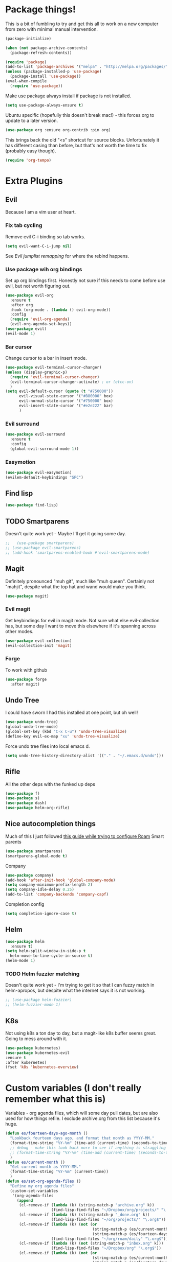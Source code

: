 * Package things!
This is a bit of fumbling to try and get this all to work on a new computer from zero with minimal manual intervention.
#+begin_src emacs-lisp
  (package-initialize)

  (when (not package-archive-contents)
    (package-refresh-contents))
#+end_src
#+BEGIN_SRC emacs-lisp
  (require 'package)
  (add-to-list 'package-archives '("melpa" . "http://melpa.org/packages/") t)
  (unless (package-installed-p 'use-package)
    (package-install 'use-package))
  (eval-when-compile
    (require 'use-package))
#+END_SRC
Make use package always install if package is not installed.
#+begin_src emacs-lisp
  (setq use-package-always-ensure t)
#+end_src

Ubuntu specific (hopefully this doesn't break mac!) - this forces org to update to a later version.
#+BEGIN_SRC emacs-lisp
  (use-package org :ensure org-contrib :pin org)
#+END_SRC

This brings back the old "<s" shortcut for source blocks. Unfortunately it has different casing than before, but that's not worth the time to fix (probably easy though).
#+begin_src emacs-lisp
  (require 'org-tempo)
#+end_src

* Extra Plugins
** Evil
Because I am a vim user at heart.
*** Fix tab cycling
Remove evil C-i binding so tab works.
#+begin_src emacs-lisp
  (setq evil-want-C-i-jump nil)
#+end_src
See [[*Evil jumplist remapping][Evil jumplist remapping]] for where the rebind happens.
*** Use package wih org bindings
Set up org bindings first. Honestly not sure if this needs to come before use evil, but not worth figuring out.
#+BEGIN_SRC emacs-lisp
  (use-package evil-org
    :ensure t
    :after org
    :hook (org-mode . (lambda () evil-org-mode))
    :config
    (require 'evil-org-agenda)
    (evil-org-agenda-set-keys))
  (use-package evil)
  (evil-mode 1)
#+END_SRC
*** Bar cursor
Change cursor to a bar in insert mode.
#+begin_src emacs-lisp
  (use-package evil-terminal-cursor-changer)
  (unless (display-graphic-p)
    (require 'evil-terminal-cursor-changer)
    (evil-terminal-cursor-changer-activate) ; or (etcc-on)
    )
  (setq evil-default-cursor (quote (t "#750000"))
        evil-visual-state-cursor '("#880000" box)
        evil-normal-state-cursor '("#750000" box)
        evil-insert-state-cursor '("#e2e222" bar)
        )

#+end_src
*** Evil surround
#+begin_src emacs-lisp
  (use-package evil-surround
    :ensure t
    :config
    (global-evil-surround-mode 1))

#+end_src
*** Easymotion
#+begin_src emacs-lisp
  (use-package evil-easymotion)
  (evilem-default-keybindings "SPC")

#+end_src
** Find lisp
#+begin_src emacs-lisp
  (use-package find-lisp)

#+end_src
** TODO Smartparens
Doesn't quite work yet - Maybe I'll get it going some day.
#+begin_src emacs-lisp
  ;;   (use-package smartparens)
  ;; (use-package evil-smartparens)
  ;; (add-hook 'smartparens-enabled-hook #'evil-smartparens-mode)

#+end_src
** Magit
Definitely pronounced "muh git", much like "muh queen". Certainly not "mahjit", despite what the top hat and wand would make you think.
#+begin_src emacs-lisp
  (use-package magit)
#+end_src
*** Evil magit
Get keybindings for evil in magit mode.
Not sure what else evil-collection has, but some day I want to move this elsewhere if it's spanning across other modes.
#+begin_src emacs-lisp
  (use-package evil-collection)
  (evil-collection-init 'magit)
#+end_src
*** Forge
To work with github
#+begin_src emacs-lisp
  (use-package forge
    :after magit)

#+end_src
** Undo Tree
I could have sworn I had this installed at one point, but oh well!
#+begin_src emacs-lisp
  (use-package undo-tree)
  (global-undo-tree-mode)
  (global-set-key (kbd "C-x C-u") 'undo-tree-visualize)
  (define-key evil-ex-map "xu" 'undo-tree-visualize)
#+end_src
Force undo tree files into local emacs d.
#+begin_src emacs-lisp
  (setq undo-tree-history-directory-alist '(("." . "~/.emacs.d/undo")))
#+end_src
** Rifle
All the other deps with the funked up deps
#+begin_src emacs-lisp
  (use-package f)
  (use-package s)
  (use-package dash)
  (use-package helm-org-rifle)
#+end_src
** Nice autocompletion things
Much of this I just followed [[https://org-roam.discourse.group/t/how-to-to-get-title-of-the-target-note-working-with-inline-autocomplete-in-org-roam/782][this guide while trying to configure Roam]]
Smart parents
#+begin_src emacs-lisp
  (use-package smartparens)
  (smartparens-global-mode t)

#+end_src
Company
#+begin_src emacs-lisp
  (use-package company)
  (add-hook 'after-init-hook 'global-company-mode)
  (setq company-minimum-prefix-length 2)
  (setq company-idle-delay 0.25)
  (add-to-list 'company-backends 'company-capf)

#+end_src
Completion config
#+begin_src emacs-lisp
  (setq completion-ignore-case t)

#+end_src
** Helm
#+begin_src emacs-lisp
  (use-package helm
    :ensure t)
  (setq helm-split-window-in-side-p t
	helm-move-to-line-cycle-in-source t)
  (helm-mode 1)
#+end_src
*** TODO Helm fuzzier matching
Doesn't quite work yet - I'm trying to get it so that I can fuzzy match
in helm-apropos, but despite what the internet says it is not working.
#+begin_src emacs-lisp
  ;; (use-package helm-fuzzier)
  ;; (helm-fuzzier-mode 1)

#+end_src
** K8s
Not using k8s a ton day to day, but a magit-like k8s buffer seems great. Going to mess around with it.
#+begin_src emacs-lisp
  (use-package kubernetes)
  (use-package kubernetes-evil
  :ensure t
  :after kubernetes)
  (fset 'k8s 'kubernetes-overview)

#+end_src
* Custom variables (I don't really remember what this is)
Variables - org agenda files, which will some day pull dates, but are also used for how things refile. I exclude archive.org from this list because it's huge.

#+BEGIN_SRC emacs-lisp
  (defun es/fourteen-days-ago-month ()
    "Lookback fourteen days ago, and format that month as YYYY-MM."
    (format-time-string "%Y-%m" (time-add (current-time) (seconds-to-time -1209600)))
    ;; debug - make this look back more to see if anything is straggling
    ;; (format-time-string "%Y-%m" (time-add (current-time) (seconds-to-time -2409600)))
    )
  (defun es/current-month ()
    "Get current month as YYYY-MM."
    (format-time-string "%Y-%m" (current-time))
    )
  (defun es/set-org-agenda-files ()
    "Define my org agenda files"
    (custom-set-variables
     '(org-agenda-files
       (append
        (cl-remove-if (lambda (k) (string-match-p "archive.org" k))
                      (find-lisp-find-files "~/Dropbox/org/projects/" "\.org$"))
        (cl-remove-if (lambda (k) (string-match-p "_done.org" k))
                      (find-lisp-find-files "~/org/projects/" "\.org$"))
        (cl-remove-if (lambda (k) (not (or
                                        (string-match-p (es/current-month) k)
                                        (string-match-p (es/fourteen-days-ago-month) k))))
                      (find-lisp-find-files "~/org/roam/daily" "\.org$"))
        (cl-remove-if (lambda (k) (not (string-match-p "inbox.org" k)))
                      (find-lisp-find-files "~/Dropbox/org" "\.org$"))
        (cl-remove-if (lambda (k) (not (or
                                        (string-match-p (es/current-month) k)
                                        (string-match-p (es/fourteen-days-ago-month) k))))
                      (find-lisp-find-files "~/Dropbox/org/roam/daily/" "\.org$"))
        )
       )))
#+END_SRC
Start with bullets folded and indented by default.
#+BEGIN_SRC emacs-lisp
  (setq org-startup-indented t)
  (setq org-startup-folded t)
#+END_SRC
No clue what custom-set-faces is to be honest.
#+BEGIN_SRC emacs-lisp
  (custom-set-faces
   ;; custom-set-faces was added by Custom.
   ;; If you edit it by hand, you could mess it up, so be careful.
   ;; Your init file should contain only one such instance.
   ;; If there is more than one, they won't work right.
   )
  ;; Package-Requires: ((dash "2.13.0"))
  ;; (add-to-list 'load-path "~/.emacs.d/vendor/emacs-powerline")
  ;; (require 'powerline)
  ;; (require 'cl)
#+END_SRC
Refile config. I found this on reddit, but I think this says "take the stuff from org-agenda-files and go +one+ N levels deep in the trees to find targets". It works.
#+BEGIN_SRC emacs-lisp
  (setq org-refile-targets '((nil :maxlevel . 1)
                             (org-agenda-files :maxlevel . 3)
                             ("~/Dropbox/org/projects/stuff.org" :maxlevel . 1)
                             ("~/Dropbox/org/projects/financeMath.org" :maxlevel . 2)
                             ("~/Dropbox/org/projects/tList.org" :maxlevel . 1)
                             ("~/code/dotfiles/fish/fishProfile.org" :maxlevel . 3)
                             ("~/code/dotfiles/bashProfile.org" :maxlevel . 3)))
  (setq org-refile-use-outline-path 'file)
  (setq org-refile-allow-creating-parent-nodes 'confirm)
#+END_SRC
Adding sh (bash) to babel languages so I can tangle my bash profile.
#+begin_src emacs-lisp
  (org-babel-do-load-languages 'org-babel-load-languages
                               '(
                                 (shell . t)
                                 )
                               )
  (setq org-babel-default-header-args:bash '((:tangle . "yes")))
#+end_src
* Todo/agenda customization - states and donetime/note
Ongoing thing to figure out what states I want. log-done enables timestamp +and prompts for a note+. Archive location is what you'd expect.

More details [[https://orgmode.org/manual/Tracking-TODO-state-changes.html][Here]]
#+BEGIN_SRC emacs-lisp
  (setq org-todo-keywords
        '((sequence "TODO(t)" "SOMEDAY(s)" "WAITING(w)" "IN-PROGRESS(i)" "BLOCKED(l)" "|" "DONE(d)" "EXPORTED(e)" "OBSOLOTE(b)" "DELEGATED(g)")))

  (setq org-log-done 'time)
  ;;(setq org-log-done 'note)

  (setq org-archive-location "~/Dropbox/org/projects/archive.org::")
#+END_SRC

Custom priorities
#+BEGIN_SRC emacs-lisp
  (setq org-lowest-priority 74)
#+END_SRC

Make checkbox/todo tracking recursive so I see everything under the subtree
#+begin_src emacs-lisp
  (setq org-hierarchical-todo-statistics t)
#+end_src

Column view in org-agenda
#+begin_src emacs-lisp
  (setq org-columns-default-format-for-agenda "%80ITEM(Task) %4PRIORITY(Priority)  %10TODO(Todo Status) %17Effort(Estimated Effort){:} %CLOCKSUM(Time Spent)")
#+end_src
** Agenda Sorting
Define a custom tiebreaker for priority - I basically want A on par with within 1 day, B on par with within 2 days, etc.
#+begin_src emacs-lisp :tangle no
  (setq org-agenda-cmp-user-defined (lambda (a b) (message (org-get-priority a))))
#+end_src

Only one change from the default strategy, which is to use effort-up. The ordering on agenda is now "high priority first, low effort first, respect order of org-agenda-files".
I think the fact that all my things in "recurring.org" are habits sort of circuvents "habit-down". But I don't mind for now.
#+begin_src emacs-lisp
  (setq org-agenda-sorting-strategy
        '((agenda user-defined-up todo-state-down habit-down time-up priority-down effort-up category-keep)
          (todo priority-down category-keep)
          (tags priority-down category-keep)
          (search category-keep)))
#+end_src
** Curating todos
Org agenda todo - filter out things with dates so I schedule any dangling todos. Apparently I need all of these set - I tend to just slap dates on stuff so it'll show on the agenda,
which is good enough for me.
#+begin_src emacs-lisp
  (setq org-agenda-todo-ignore-scheduled "all")
  (setq org-agenda-todo-ignore-deadlines "all")
  (setq org-agenda-todo-ignore-timestamp "all")
  (setq org-agenda-todo-ignore-with-date "all")
  (setq org-agenda-tags-todo-honor-ignore-options t)
#+end_src
** Agenda shortcuts
Just a command to bring up agenda view
#+begin_src emacs-lisp
  (define-key global-map "\C-ca" 'org-agenda)
#+end_src
** Super Agenda
#+begin_src emacs-lisp
  (use-package org-super-agenda)
  (setq org-super-agenda-keep-order t)
  (org-super-agenda-mode 1)
  (setq org-super-agenda-groups
        '(;; Each group has an implicit boolean OR operator between its selectors.
          (:name "Inbox"
                 :tag "inbox"
                 )
          (:name "Habits Overdue"
                 :and(:file-path "recurring.org" :deadline  past :not(:tag "eodroutine"))
                 :and(:file-path "recurring.org" :scheduled past :not(:tag "eodroutine"))
                 )
          (:name "Habits Today"
                 :and(:file-path "recurring.org" :deadline today :not(:tag "eodroutine"))
                 :and(:file-path "recurring.org" :scheduled today :not(:tag "eodroutine"))
                 )
          (:name "Important - Personal"
                 ;; Single arguments given alone
                 :and (:priority "A" :todo ("TODO" "IN-PROGRESS" "SOMEDAY") :file-path "Dropbox"))
          (:name "Important - Work"
                 ;; Single arguments given alone
                 :and (:priority "A"
                                 :todo ("TODO" "IN-PROGRESS" "SOMEDAY") :file-path "Drive")
                 :and (:priority "A"
                                 :todo ("TODO" "IN-PROGRESS") :file-path "work.org"))
          (:name "Work Stuck"
                 ;; Single arguments given alone
                 :and (:priority "A"
                                 :todo ("WAITING" "BLOCKED") :file-path "Drive")
                 :and (:priority "A"
                                 :todo ("WAITING" "BLOCKED") :file-path "work.org"))
          (:name "Other personal"
                 :and (:todo ("TODO" "IN-PROGRESS" "SOMEDAY") :file-path "Dropbox" :not(:tag "eodroutine")))
          (:name "Other work"
                 :and(:file-path "work.org" :todo ("TODO" "IN-PROGRESS"))
                 :and(:file-path "Drive" :todo ("TODO" "IN-PROGRESS")))
          ;; Set order of multiple groups at once
          (:and(:priority<= "B"
                            ;; Show this section after "Today" and "Important", because
                            ;; their order is unspecified, defaulting to 0. Sections
                            ;; are displayed lowest-number-first.
                            :order 0
                            :todo ("TODO" "IN-PROGRESS" "SOMEDAY")))
          ;; After the last group, the agenda will display items that didn't
          ;; match any of these groups, with the default order position of 99
          (:name "Blocked"
                 :todo ("BLOCKED"))
          (:name "Future Habits"
                 :and(:file-path "recurring.org" :deadline future))
          (:name "Waiting"
                 :todo ("WAITING"))
          (:name "EOD Routine"
                 :and(:todo "TODO" :file-path "recurring.org" :scheduled today :tag "eodroutine")
                 :and(:todo "TODO" :file-path "recurring.org" :scheduled past :tag "eodroutine")
                 )
          (:name "Done"
                 :and(
                      :todo ("DONE" "OBSOLETE" "DELEGATED" "EXPORTED")
                      )
                 )))
  (setq org-super-agenda-header-map (make-sparse-keymap))
#+end_src
** Agenda evil shortcut
#+begin_src emacs-lisp
  (defun org-agenda-list-day () (interactive)
         "Wrapper for org-agenda-list that just lists a single day"
         (es/set-org-agenda-files)
         (org-agenda-list 1)
         )
  (define-key evil-ex-map "a" 'org-agenda-list-day)
#+end_src
** Auto insert subtask tracker
Binds =:st= to "insert at end of line, append [/], C-cC-c it" for quick subtask adding.
#+begin_src emacs-lisp
  (fset 'es/append-subtask-tracker
        (kmacro-lambda-form [?A ?  ?\[ ?/ ?\] escape ?\C-c ?\C-c] 0 "%d"))

  (define-key evil-ex-map "st" 'es/append-subtask-tracker)
#+end_src
* Colors!!!! And other nice displays - change the ... to a return thingy, make nice bullet icons.
#+BEGIN_SRC emacs-lisp
  (load-theme 'manoj-dark)
  (setq org-ellipsis "⤵")
  (use-package org-bullets
    :ensure t
    :init
    (add-hook 'org-mode-hook (lambda ()
                               (org-bullets-mode 1))))
#+END_SRC
Line numbering - absolute and relative.
#+begin_src emacs-lisp
  (global-display-line-numbers-mode)
  (setq display-line-numbers-type 'relative)
#+end_src
This makes emacs figure out the max line numbers beforehand - for longer files
with thousands of lines, there is a little bump that happens when line numbers are
displayed - this fixes that.
#+begin_src emacs-lisp
  (setq display-line-numbers-width-start t)
#+end_src
** Emphasis markers
WIP - Hide emphasis markers to make things a bit prettier.
#+begin_src emacs-lisp
#+end_src
*bold* /italic/ _underline_ =literal= ~code~ +strikethrough+
* Custom Key Bindings
** Org refile
This first one is to get a different one for org-refile. I want it as C-r C-f (rf -> refile)

First thing to do is to set "C-r" as a possible prefix.
#+BEGIN_SRC emacs-lisp
  (define-prefix-command 'ring-map)
  (global-set-key (kbd "C-r") 'ring-map)
#+END_SRC

Next thing to do is to remove "C-r" from the evil map (apparently it's redo, which I never use).

Then we do the actual "C-r C-f" bind.
#+BEGIN_SRC emacs-lisp
  (define-key evil-normal-state-map (kbd "C-r") nil)
  (global-set-key (kbd "C-r C-f") 'org-refile)
  (define-key evil-ex-map "rf" 'org-refile)
#+END_SRC

Another one - archive. I'm gonna do "C-r C-a" for "refile - archive", and because I have "C-r" as a prefix now.

#+BEGIN_SRC emacs-lisp
  (global-set-key (kbd "C-r C-a") 'org-archive-subtree)
  (define-key evil-ex-map "ra" 'org-archive-subtree)
#+END_SRC
*** Make refile work in evil insert
"C-r" is bound to something else, which I don't use, and I'd rather be able to refile in insert mode as well.
#+begin_src emacs-lisp
  (define-key evil-insert-state-map (kbd "C-r") nil)
  ;; (define-key evil-insert-state-map (kbd "C-r C-f"))

#+end_src
** Window switching
A lot of the below is from when I relied on C-[key] commands a la emacs style. Recently I'm moving to :[key][key] a la vim style since it's easier for typing. As such, a lot of the below might be obsolete, but hey, I'm too lazy to go reconcile it. Plus, some of the spots where vim command mode doesn't work (magit, agenda buffers) will still need C-w C-w.
#+begin_src emacs-lisp
  (define-key evil-ex-map "ww" 'evil-window-next)
  (define-key evil-ex-map "WW" 'evil-window-prev)
#+end_src
I use C-w C-w to switch windows a lot, but it messes me up when it
deletes a word in insert mode.
#+begin_src emacs-lisp
  (define-key evil-insert-state-map (kbd "C-w") nil)
  (define-key evil-insert-state-map (kbd "C-w C-w") 'evil-window-next)
  (define-key evil-insert-state-map (kbd "C-w w") 'evil-window-next)
#+end_src

I never really use the most recently used functionality, and would rather
have C-w C-p and C-w p just do previous window, since that makes sense to me.
#+begin_src emacs-lisp
  (define-key evil-motion-state-map (kbd "C-w C-p") 'evil-window-prev)
  (define-key evil-insert-state-map (kbd "C-w C-p") 'evil-window-prev)
  (define-key evil-insert-state-map (kbd "C-w p") 'evil-window-prev)
  (define-key evil-motion-state-map (kbd "C-w p") 'evil-window-prev)

#+end_src
*** TODO In magit, and also globally
#+begin_src emacs-lisp
  ;; (define-key magit-status-mode-map (kbd "C-w") nil)
  ;; (define-key magit-status-mode-map (kbd "C-w C-w") 'evil-window-next)
  ;; (define-key magit-status-mode-map (kbd "C-w w") 'evil-window-next)
  ;; (define-key magit-status-mode-map (kbd "C-w C-p") 'evil-window-prev)
  ;; (define-key magit-status-mode-map (kbd "C-w C-p") 'evil-window-prev)
  ;; (define-key magit-status-mode-map (kbd "C-w p") 'evil-window-prev)
  ;; (define-key magit-status-mode-map (kbd "C-w p") 'evil-window-prev)
  (setq w-keymap (make-sparse-keymap))
  (define-prefix-command 'w-keymap)
  (global-set-key (kbd "C-w") 'w-keymap)
  (define-key magit-status-mode-map (kbd "C-w") nil)
  (define-key magit-diff-mode-map (kbd "C-w") nil)
  (global-set-key (kbd "C-w C-w") 'evil-window-next)
#+end_src
** Quick reload
Make it so I can quickly reload emacs config.
#+begin_src emacs-lisp

  (defun quick-refresh-dot-emacs ()
    "Quickly reload emacs config"
    (interactive)
    (load-file user-init-file)
    )
  (global-set-key (kbd "C-r C-e") 'quick-refresh-dot-emacs)
  (define-key evil-ex-map "re" 'quick-refresh-dot-emacs)
#+end_src
** Nice little shortcut for evil mode for rifle.
#+begin_src emacs-lisp
  (define-key evil-ex-map "rir" 'helm-org-rifle-agenda-files)
  (define-key evil-ex-map "ria" 'helm-org-rifle-occur-org-directory)
#+end_src
** More agenda customization
I'll admit, there's a header further up for this, but for some reason defining this that far up breaks, and I don't really want
to figure out why =org-agenda-mode-map= isn't initiatlized up [[file:dotEmacs.org::149][here]]
#+begin_src emacs-lisp
  (define-key org-agenda-mode-map (kbd "C-w C-w") 'evil-window-next)
#+end_src
I am evil, so =:= is special. It sets tags in agenda, which I basically never want to do.
#+begin_src emacs-lisp
  (define-key org-agenda-mode-map (kbd ":") nil)

#+end_src
** Evil shortcuts - helm menus, org capture. Basically replace any common C-[something] C-[something] I use with :[something][something]
A bunch of this is effectively recreating =helm-config= - the file generated
from a shell script bundled with helm. It's easier to roll these in my config so
I don't have to boot from a clean slate, run some random sh, then boot again.
#+begin_src emacs-lisp
  (define-key evil-ex-map "b" 'helm-buffers-list)
  (define-key evil-ex-map "mx" 'helm-M-x)
  (define-key evil-ex-map "dd" 'helm-apropos)
  (define-key evil-ex-map "e" 'helm-find-files)
  (define-key evil-ex-map "t" 'org-todo)
  (define-key evil-ex-map "co" 'org-open-at-point)
  (define-key evil-ex-map "dk" 'describe-key)
  (define-key evil-ex-map "dp" 'describe-package)
  (define-key evil-ex-map "oc" 'org-capture)
  (define-key evil-ex-map "mg" 'magit)
  (define-key evil-ex-map "k8s" 'k8s)
  (define-key evil-ex-map "cs" 'org-schedule)
  (define-key evil-ex-map "c!" 'org-time-stamp-inactive)
  (define-key evil-ex-map "ce" 'org-export-dispatch)
  (define-key evil-ex-map "kb" 'kill-buffer)
  (define-key evil-ex-map "cl" 'org-insert-link)
  (define-key evil-ex-map "osl" 'org-store-link)
  (define-key evil-ex-map "cni" 'org-roam-node-insert)
  (define-key evil-ex-map "xe" 'eval-last-sexp)
  (defun es/save-all ()
    "Thin wrapper around saving all buffers"
    (interactive)
    (save-some-buffers t))
  (define-key evil-ex-map "sa" 'es/save-all)

#+end_src

Normal map for opening links - remap "go" to do it.
Inspired by vim's =gf= and =gx= but =go= is easier to type.
#+begin_src emacs-lisp
  (define-key evil-normal-state-map "go" 'org-open-at-point)
#+end_src

** Do the Thing ex-map
Quick binding for C-cC-c using evil command mode.
#+begin_src emacs-lisp
  (fset 'do-the-thing
        (kmacro-lambda-form [?\C-c ?\C-c] 0 "%d"))

  (define-key evil-ex-map "dtt" 'do-the-thing)
  (define-key evil-ex-map "cc" 'do-the-thing)
#+end_src
** Do today ex-map
Unset shift+right for evil insert, because sometimes it overrides org.
I never use it anyway.
#+begin_src emacs-lisp
  (define-key evil-insert-state-map (kbd "S-<right>") nil)
#+end_src
Sticks a priority A todo for today afte the current org node.
#+begin_src emacs-lisp
  (fset 'do-today
        (kmacro-lambda-form [?i ?\C-u ?\C-\[ ?\C-m ?\C-\[ ?\[ ?1 ?\; ?2 ?C ?\C-\[ ?\[ ?1 ?\; ?2 ?A ?\C-\[ ?\[ ?1 ?\; ?2 ?A ?\C-c ?\C-s ?\C-m] 0 "%d"))

  (define-key evil-ex-map "dtd" 'do-today)
#+end_src
Do today, but with priority b
#+begin_src emacs-lisp
  (fset 'do-today-b
        (kmacro-lambda-form [?i ?\C-u ?\C-\[ ?\C-m ?\C-\[ ?\[ ?1 ?\; ?2 ?C ?\C-\[ ?\[ ?1 ?\; ?2 ?A ?\C-c ?\C-s ?\C-m] 0 "%d"))

  (define-key evil-ex-map "dtb" 'do-today-b)
#+end_src
Do tomorrow
#+begin_src emacs-lisp
  (fset 'do-tmrw
        (kmacro-lambda-form [?i ?\C-u ?\C-\[ ?\C-m ?\C-\[ ?\[ ?1 ?\; ?2 ?C ?\C-\[ ?\[ ?1 ?\; ?2 ?A ?\C-\[ ?\[ ?1 ?\; ?2 ?A ?\C-c ?\C-s ?\C-\[ ?\[ ?1 ?\; ?2 ?C ?\C-m] 0 "%d"))

  (define-key evil-ex-map "dtm" 'do-tmrw)
#+end_src
  Insert a do today header, but indented one level from the current header.
#+begin_src emacs-lisp
  (fset 'do-today-indent
        (kmacro-lambda-form [?: ?d ?t ?d ?\C-\[ ?\C-\[ ?\[ ?C] 0 "%d"))
  (define-key evil-ex-map "dit" 'do-today-indent)
#+end_src
Do to inbox - experimenting with an inbox view in org-agenda.
#+begin_src emacs-lisp
(fset 'do-inbox
   (kmacro-lambda-form [?\C-u ?\C-u ?\C-c ?\C-x ?M ?\C-c ?\C-c ?i ?n ?b ?o ?x ?\C-m ?\C-c ?\C-s ?\C-m ?a ?\C-\[ ?x ?e ?n ?d ?- ?k ?b ?\C-i] 0 "%d"))

  (define-key evil-ex-map "dti" 'do-inbox)
#+end_src
** Split src block
Let's me break up an org source block so I can document in between more easily
#+begin_src emacs-lisp
  (fset 'split-src-block
        (kmacro-lambda-form [?i ?# ?+ ?b ?e ?g ?i ?n ?_ ?s ?e ?r ?c ?\C-? ?\C-? ?\C-? ?r ?c ?  ?e ?m ?a ?c ?s ?- ?l ?i ?s ?t ?p ?\C-? ?\C-? ?p escape ?O ?# ?+ ?e ?n ?d ?_ ?s ?r ?c escape ?j ?I ?\C-\[ ?O ?C ?\C-? escape] 0 "%d"))

  (define-key evil-ex-map "srcsplit" 'split-src-block)

#+end_src
** Link Thread ex-map
Shortcut to make a link called "thread". Useful for when I want to stamp a link from a slack thread
[[https://devoted.slack.com/archives/CVA6JS4BH/p1667596316655489?thread_ts=1667413547.020339&cid=CVA6JS4BH][thread]]
#+begin_src emacs-lisp

  (fset 'thread
   (kmacro-lambda-form [?: ?c ?l ?\C-m ?t ?h ?r ?e ?a ?d ?\C-m] 0 "%d"))

  (define-key evil-ex-map "ctl" 'thread)
#+end_src
** Recover this file
ex map shortcut to recover a file
#+begin_src emacs-lisp
  (define-key evil-ex-map "rtf" 'recover-this-file)

#+end_src
** Evil jumplist remapping
Rebind normal C-i to C-j
#+begin_src emacs-lisp
  (define-key evil-normal-state-map (kbd "C-j") 'evil-jump-forward)
#+end_src
Rebind normal C-o to C-k
#+begin_src emacs-lisp
  (define-key evil-normal-state-map (kbd "C-k") 'evil-jump-backward)
#+end_src
** Evil motion remapping
A bunch of "do this motion, then center the screen" type changes. There's probably some better way to curry these but I'm not good enough at elisp.
#+begin_src emacs-lisp
  (defun es/evil-then-center (lambda)
    "Wrapper for any motion to motion, then center the screen"
    (funcall lambda)
    (evil-scroll-line-to-center nil)
    )

  (defun es/search-center ()
    "wrapper to center after search"
    (interactive)
    (es/evil-then-center 'evil-search-next)
    )

  (define-key evil-motion-state-map (kbd "n") 'es/search-center)

  (defun es/search-rev-center ()
    "wrapper to center after reverse search"
    (interactive)
    (es/evil-then-center 'evil-search-previous)
    )
  (define-key evil-motion-state-map (kbd "N") 'es/search-rev-center)

  (defun es/search-word-center ()
    "wrapper to center after word search"
    (interactive)
    (es/evil-then-center 'evil-search-word-forward)
    )
  (define-key evil-motion-state-map (kbd "*") 'es/search-word-center)

  (defun es/search-word-rev-center ()
    "wrapper to center after reverse word search"
    (interactive)
    (es/evil-then-center 'evil-search-word-backward)
    )
  (define-key evil-motion-state-map (kbd "#") 'es/search-word-rev-center)
#+end_src
** Mac copy to clipboard
Yank doesn't quite do the trick with things, so make a custom one.
https://emacs.stackexchange.com/questions/10900/copy-text-from-emacs-to-os-x-clipboard

Also add =pp= to do visual paste, since =pc= overrides it.
#+begin_src emacs-lisp
  (fset 'pbcopy
        (kmacro-lambda-form [?\C-\[ ?| ?p ?b ?c ?o ?p ?y ?\C-m] 0 "%d"))

  (define-key evil-visual-state-map "pc" 'pbcopy)
  (define-key evil-visual-state-map "pp" 'evil-paste-after)
#+end_src
** Insert link on highlighted text
#+begin_src emacs-lisp
  (define-key evil-visual-state-map "cl" 'org-insert-link)
  (define-key evil-visual-state-map "cc" 'evil-change)
#+end_src
* Debugging
Trying to see what this does on startup so I can optimize my init/dotfiles.
#+begin_src emacs-lisp
  ;;(setq message-log-max t)
#+end_src

* Layout
#+begin_src emacs-lisp
  (defadvice org-agenda (around split-vertically activate)
    (let ((split-width-threshold 300))  ; or whatever width makes sense for you
      ad-do-it))
#+end_src

** Wrap text by default
#+begin_src emacs-lisp
  (add-hook 'text-mode-hook 'visual-line-mode)
#+end_src
* Org capture setup
Inbox directory
#+begin_src emacs-lisp
  (setq org-default-notes-file "~/Dropbox/org/inbox.org")
#+end_src
Stick backup files elsewhere. They screw up IFTTT's dropbox integration for some reason.
#+begin_src emacs-lisp
  (setq backup-directory-alist `(("." . "./.emacsSaves")))

#+end_src
Start server
#+begin_src emacs-lisp
  (load "server")
  (unless (server-running-p) (server-start))
#+end_src
Capture templates
#+begin_src emacs-lisp
  (setq org-capture-templates
        '(("p" "Personal" entry (file "~/Dropbox/org/inbox.org")
           "* TODO %?\n")
          ("w" "Work" entry (file "~/Dropbox/org/projects/workInbox.org")
           "* TODO %?\n")
          ("t" "Things on my mind" entry (file "~/Dropbox/org/projects/tList.org")
           "* TODO %?\n" )
          ("s" "Stuff" entry (file "~/Dropbox/org/projects/stuff.org")
           "* TODO %?\n")))
#+end_src
* Powerline
#+begin_src emacs-lisp
  (use-package powerline-evil
    :config
    (powerline-evil-center-color-theme))

#+end_src
* Ubuntu
This is a hack because I probably have a bad config on my ubuntu machine. For some reason, ~string-empty-p~ isn't defined at runtime, but when I ~describe-function~ it, it shows up.
This breaks org-agenda. Requring ~subr-x~ at startup fixes this.
#+begin_src emacs-lisp
  (require 'subr-x)
#+end_src
Ubuntu specific (hopefully this doesn't break mac!) - this forces org to update to a later version.
#+BEGIN_SRC emacs-lisp
  (use-package org :ensure org-contrib :pin org)
#+END_SRC
More hacks to force dependencies into place, hopefully.
#+begin_src emacs-lisp
  (require 'org-macs)
#+end_src
* ODT Styles
The default styles are gross. I use google docs all day erry day. This is an ODT file that has the headers for google docs.

This seems to barf on multiline source blocks, but I don't use that for notes much, so that's ok (typically the last line
of a source block is unstyled).
#+begin_src emacs-lisp
  (setq org-odt-styles-file (concat (getenv "PATH_TO_DOTFILES_REPO") "/gdocStyles.odt"))
#+end_src
Table of contents is ugly, and google doc styles do it for you anyway (in google docs)
#+begin_src emacs-lisp
  (setq org-export-with-toc nil)
#+end_src

So this is an attempt to make people in a meeting todos, and then use todos to quickly flag who is speaking
as I'm taking notes. You can only do todo states on headers by default, so I'm using inlinetask to try and
use todo states elsewhere.

Update: Doesn't quite work the way I want, it renders kinda ugly in a huge block. If I'm indented far enough (5?)
the todo states seem to work. Keeping because this is needed for the meeting minutes stuff below.

Update: four *s seems to work to not use a header, which will work for me.
#+begin_src emacs-lisp
  (require 'org-inlinetask)
#+end_src
** Meeting minutes
[[https://lists.gnu.org/archive/html/emacs-orgmode/2019-10/msg00300.html][This]] seems interesting. Try it out.
Update - as of [2021-08-28 Sat]ish, I basically use roam for notes now,
and having roam nodes for people makes it easy to add attendees. This
was an interesting experiment, but I'm mostly not using it at this point.
#+begin_src emacs-lisp
  (require 'org)
  (require 'dash)

  (defun org-actionitems-extract-entry ()
    (-let* ((entries (org-entry-properties))
            ((&alist "ITEM" "TODO" "DEADLINE") entries))
      (list ITEM TODO DEADLINE)))

  (defun org-dblock-write:actionitems (params)
    (let ((match (or (plist-get params :match) "/+TODO")))
      (insert-before-markers "| What | Who | When |\n")
      (insert-before-markers "|-\n")
      (let* ((tasks (org-map-entries 'org-actionitems-extract-entry match))
             (rows (-map (lambda (task)
                           (->> task
                             (-map (lambda (item) (or item "")))
                             (apply 'format "| %s | %s | %s |")))
                         tasks))
             (table (string-join rows "\n")))
        (insert-before-markers table))
      (org-table-align)))

#+end_src

* Mermaid in org
https://github.com/arnm/ob-mermaid
Install this in "~/" or else!
#+begin_src emacs-lisp
  (use-package ob-mermaid)
  (setq ob-mermaid-cli-path "~/node_modules/.bin/mmdc")
#+end_src

This is what this ends up looking like. Keeping it here as an example - this
is just the thing that the [[https://mermaid-js.github.io/mermaid-live-editor/edit][mermaid live editor]] ships with.
#+begin_src mermaid :file mermaidTest.png
graph TD
    A[Christmas] -->|Get money| B(Go shopping)
    B --> C{Let me think}
    C -->|One| D[Laptop]
    C -->|Two| E[iPhone]
    C -->|Three| F[fa:fa-car Car]
#+end_src

[[file:mermaidTest.png]]

* Sensible Defaults
Use sensible defaults from the git submodule.
#+begin_src emacs-lisp
  (load-file (concat (getenv "PATH_TO_DOTFILES_REPO") "/sensible-defaults.el/sensible-defaults.el"))
  (sensible-defaults/use-all-settings)
  (sensible-defaults/use-all-keybindings)
#+end_src
* Exit hooks/config
Trim whitespace
#+begin_src emacs-lisp
  (add-hook 'write-file-hooks 'delete-trailing-whitespace)
#+end_src
Don't prompt for exit - this must be after sensible defaults, as it overwrites it.
#+begin_src emacs-lisp
  (setq confirm-kill-emacs nil)
#+end_src
* Helm
** Configure helm search - basically make everything as fuzzy as possible.
#+begin_src emacs-lisp
  (setq org-outline-path-complete-in-steps nil)
  (setq helm-completion-style 'helm-flex)
  (add-to-list 'completion-styles 'helm-flex)
  (setq helm-apropos-fuzzy-match t)
  (setq helm-locate-fuzzy-match t)
  (setq helm-mode-fuzzy-match t)
#+end_src
Override M-x
#+begin_src emacs-lisp
  (global-set-key (kbd "M-x") 'helm-M-x)
#+end_src
* Roam
** General setup and config
[[https://github.com/org-roam/org-roam/issues/1869][make symlinks work]]
#+begin_src emacs-lisp
 (setq find-file-visit-truename t)

#+end_src
Probably need to change the viewer per OS.
#+begin_src emacs-lisp
  (setq org-roam-graph-executable "neato")
  (setq org-roam-db-location "~/org/roam/org-roam.db")
  (setq org-roam-graph-viewer "/usr/bin/open")
  (use-package org-roam
    :ensure t
    :init
    (setq org-roam-v2-ack t)
    :custom
    (org-roam-directory (file-truename "~/org/roam"))
    (org-roam-completion-everywhere t)
    :bind (("C-c n l" . org-roam-buffer-toggle)
           ("C-c n f" . org-roam-node-find)
           ("C-c n g" . org-roam-graph)
           ("C-c n i" . org-roam-node-insert)
           ("C-c n c" . org-roam-capture)
           ("C-c n d" . org-roam-dailies-capture-today)
           :map org-mode-map
           ("C-M-i" . completion-at-point))
    :config
    (org-roam-setup)
    ;; If using org-roam-protocol
    (require 'org-roam-protocol))
#+end_src
Roam ex map bindings
#+begin_src emacs-lisp
  (define-key evil-ex-map "ni" 'org-roam-node-insert)
  (define-key evil-ex-map "nf" 'org-roam-node-find)
  (define-key evil-ex-map "nb" 'org-roam-buffer-toggle)
#+end_src
Capture templates for roam
#+begin_src emacs-lisp
  (setq org-roam-capture-templates
        '(
          ("n" "normal" plain "%?"
           :if-new (file+head "%<%Y%m%d%H%M%S>-${slug}.org"
                              "#+title: ${title}")
           :unnarrowed t)
          ("f" "fun" plain "%?"
           :if-new (file+head "fun/%<%Y%m%d%H%M%S>-${slug}.org"
                              "#+title: ${title}\n#+filetags: fun\n")
           :unnarrowed t)
          ("w" "work" plain "%?"
           :if-new (file+head "work/%<%Y%m%d%H%M%S>-${slug}.org"
                              "#+title: ${title}")
           :unnarrowed t)
          ))
#+end_src
#+begin_src emacs-lisp
  (setq org-roam-node-display-template "${title:30}")

#+end_src
Synchronize cache on startup
#+begin_src emacs-lisp
  (org-roam-db-sync)
#+end_src

** Daily workflow
Dailies go here
#+begin_src emacs-lisp
  (setq org-roam-dailies-directory "daily/")
#+end_src
*** Daily linking
Workflow to link things from agenda to daily note to more intentionally curate todo list.
Taken from [[https://org-roam.discourse.group/t/daily-task-management-with-org-agenda-and-org-roam-dailies/989][this post]].

**** Get daily agenda
This doesn't quite seem to work yet - I suspect it doesn't play nice with
super agenda
#+begin_src emacs-lisp
  (setq org-agenda-custom-commands
        '(("d" "Daily schedule"
           ((agenda ""
                    ((org-agenda-span 'day)
                     (org-agenda-use-time-grid nil)
                     (org-agenda-skip-function '(org-agenda-skip-entry-if 'scheduled 'deadline))))))))
  (defun as/get-daily-agenda (&optional date)
    "Return the agenda for the day as a string."
    (interactive)
    (let ((file (make-temp-file "daily-agenda" nil ".txt")))
      (org-agenda nil "d" nil)
      (when date (org-agenda-goto-date date))
      (org-agenda-write file nil nil "*Org Agenda*")
      (kill-buffer)
      (with-temp-buffer
        (insert-file-contents file)
        (goto-char (point-min))
        (kill-line 2)
        (while (re-search-forward "^  " nil t)
          (replace-match "- " nil nil))
        (buffer-string))))
#+end_src
**** Daily capture templates
This is the bit referenced above that inserts the target header as
a link into the org roam note. Pretty handy!
#+begin_src emacs-lisp
  (defun es/org-roam-header (title)
    "Formats a roam title with the suffix"
    (concat "#+title: %<%Y-%m-%d (%A)> - " title "\n#+startup: showall\n"
            "* Do Today\n* Journal\n")
    )
 ; (setq org-roam-head
 ;       (concat "#+title: %<%Y-%m-%d (%A)>\n#+startup: showall\n"
 ;               "* Do Today\n* Journal\n"))
  (setq personal-header (es/org-roam-header "Personal"))
  (setq work-header (es/org-roam-header "Work"))
  (setq personal-dir "~/Dropbox/org/roam/daily/")
  (setq work-dir "~/org/roam/daily/")
  (setq org-daily-filename "%<%Y-%m-%d>.org")
  (setq personal-file (concat personal-dir org-daily-filename))
  (setq work-file (concat work-dir org-daily-filename))
  (setq org-roam-dailies-capture-templates

          `(("j" "journal" entry
             "* %<%H:%M> %?"
             :if-new (file+head+olp ,personal-file ,personal-header ("Journal")))
            ("t" "do today - work" entry
             "** TODO [#A] %a\nSCHEDULED: <%<%Y-%m-%d>>"
             :if-new (file+head+olp ,work-file ,work-header ("Do Today"))
             :immediate-finish t)
            ("p" "do today - personal" entry
             "** TODO [#A] %a\nSCHEDULED: <%<%Y-%m-%d>>"
             :if-new (file+head+olp ,personal-file ,personal-header ("Do Today"))
             :immediate-finish t)
            ))

#+end_src
Make a shortcut in org agenda to cap something.
#+begin_src emacs-lisp
  (evil-define-key 'motion org-agenda-mode-map (kbd "c") 'org-roam-dailies-capture-today)
#+end_src
**** Open daily buffer for current day
Quick jump to work or personal daily node.
#+begin_src emacs-lisp
  (defun es/open-roam-daily-today (target)
    "Thin wrapper around org-roam-dailies-goto-today that also saves the file."
    (org-roam-dailies-goto-today target)
    (save-buffer)
    )
  (defun es/open-daily-work-buffer ()
    ""
    (interactive)
    (es/open-roam-daily-today "t")
    (es/set-org-agenda-files)
    )
  (defun es/open-daily-personal-buffer ()
    ""
    (interactive)
    (es/open-roam-daily-today "p")
    (es/set-org-agenda-files)
    )

  (define-key evil-ex-map "rd" 'es/open-daily-work-buffer)
  (define-key evil-ex-map "rp" 'es/open-daily-personal-buffer)
#+end_src
** Org roam UI
#+begin_src emacs-lisp
  (use-package websocket)
  (use-package simple-httpd)
  (use-package org-roam-ui)

  (define-key evil-ex-map "oru" 'org-roam-ui-open)

#+end_src
* Languages
** Fish
#+begin_src emacs-lisp
  (use-package fish-mode)
#+end_src
** Graphql
#+begin_src emacs-lisp
  (use-package graphql-mode)
#+end_src
** Go
#+begin_src emacs-lisp
  (use-package go-mode)
#+end_src
** Protobuf
#+begin_src emacs-lisp
  (use-package protobuf-mode)
#+end_src
** TODO Ts, react, all the frontend stuff
Probably do something like [[https://gist.github.com/CodyReichert/9dbc8bd2a104780b64891d8736682cea][this]]
** Treesitter
Starting to play with this and see how it works.
#+begin_src emacs-lisp
  (use-package tree-sitter)
  (use-package tree-sitter-langs)
#+end_src
* IN-PROGRESS Notion
This is an attempt to hit the [[https://developers.notion.com/docs/getting-started][notion api]] in order to dump tasks out of org into notion.

My anticipated workflow is, while grooming my inbox, instead of refiling an item, I export it to Notion via POST.

Then I mark the item EXPORTED (custom TODO state) and archive it.

This is also the first elisp I'm writing on my own, so it's a learning experience.

Thus far I've managed to extract the todo state and map it to the todo status I use in notion.

Next, I need to format a payload with local secrets (api key) and hit the api. It looks like the preferred way to do this in emacs is [[http://tkf.github.io/emacs-request/][request.el]].
#+begin_src emacs-lisp
  (require 'org-element)
  ;; make a function that gets the org heading components as an alist mapped to the things in notion
  ;; make a function that json encodes that
  ;; make a function to call the api
  (defun org-todo-to-notion-todo (org-todo)
    "map org todo status to notion status - you should change this to fit whatever todo statuses you have"
    (plist-get '(TODO "To Do" IN-PROGRESSS "Doing" DONE "Done") (intern org-todo)))

  (defun org-heading-to-notion-json ()
    "Encode current heading as json"
    (let* ((ohc (org-heading-components))
           (todo-state (nth 2 ohc))
           (notion-todo-state (org-todo-to-notion-todo todo-state)))
      (message notion-todo-state)))

#+end_src
